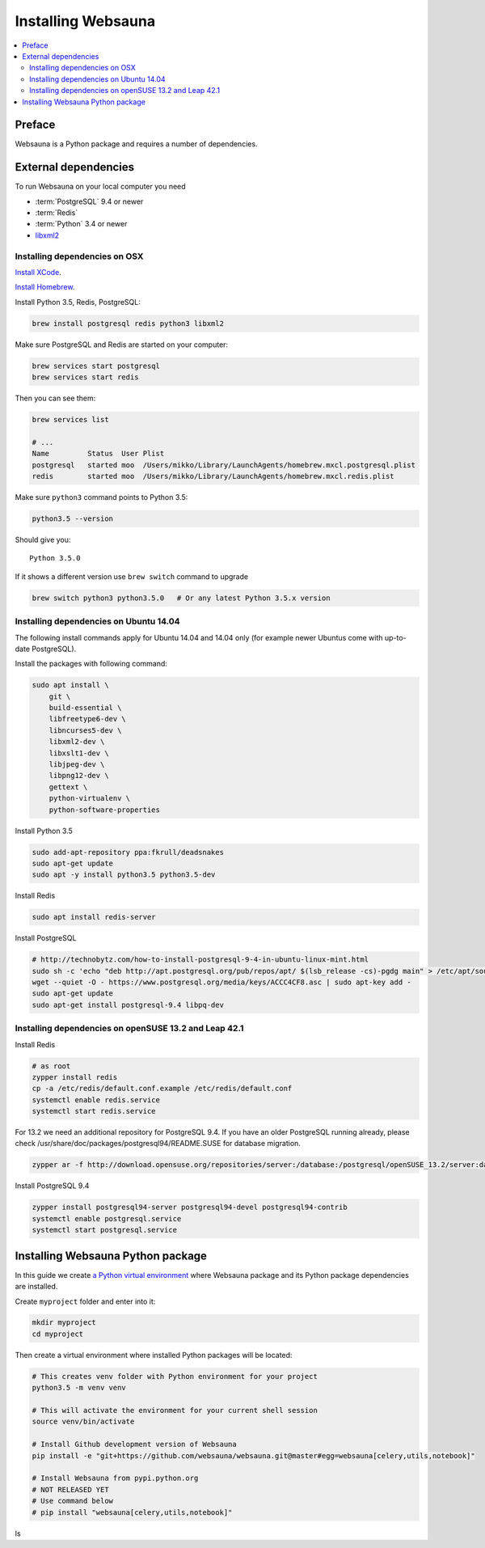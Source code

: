 .. _installing_websauna:

===================
Installing Websauna
===================

.. contents:: :local:

Preface
=======

Websauna is a Python package and requires a number of dependencies.

External dependencies
=====================

To run Websauna on your local computer you need

* :term:`PostgreSQL` 9.4 or newer

* :term:`Redis`

* :term:`Python` 3.4 or newer

* `libxml2 <http://www.xmlsoft.org/>`_

Installing dependencies on OSX
------------------------------

`Install XCode <https://developer.apple.com/xcode/download/>`_.

`Install Homebrew <http://brew.sh/>`_.

Install Python 3.5, Redis, PostgreSQL:

.. code-block:: console

    brew install postgresql redis python3 libxml2

Make sure PostgreSQL and Redis are started on your computer:

.. code-block:: console

    brew services start postgresql
    brew services start redis

Then you can see them:

.. code-block:: console

    brew services list

    # ...
    Name         Status  User Plist
    postgresql   started moo  /Users/mikko/Library/LaunchAgents/homebrew.mxcl.postgresql.plist
    redis        started moo  /Users/mikko/Library/LaunchAgents/homebrew.mxcl.redis.plist

Make sure ``python3`` command points to Python 3.5:

.. code-block:: console

    python3.5 --version

Should give you::

    Python 3.5.0

If it shows a different version use ``brew switch`` command to upgrade

.. code-block:: console

    brew switch python3 python3.5.0   # Or any latest Python 3.5.x version

Installing dependencies on Ubuntu 14.04
---------------------------------------

The following install commands apply for Ubuntu 14.04 and 14.04 only (for example newer Ubuntus come with up-to-date PostgreSQL).

Install the packages with following command:

.. code-block:: shell

    sudo apt install \
        git \
        build-essential \
        libfreetype6-dev \
        libncurses5-dev \
        libxml2-dev \
        libxslt1-dev \
        libjpeg-dev \
        libpng12-dev \
        gettext \
        python-virtualenv \
        python-software-properties

Install Python 3.5

.. code-block:: shell

    sudo add-apt-repository ppa:fkrull/deadsnakes
    sudo apt-get update
    sudo apt -y install python3.5 python3.5-dev

Install Redis

.. code-block:: shell

    sudo apt install redis-server

Install PostgreSQL

.. code-block:: shell

    # http://technobytz.com/how-to-install-postgresql-9-4-in-ubuntu-linux-mint.html
    sudo sh -c 'echo "deb http://apt.postgresql.org/pub/repos/apt/ $(lsb_release -cs)-pgdg main" > /etc/apt/sources.list.d/pgdg.list'
    wget --quiet -O - https://www.postgresql.org/media/keys/ACCC4CF8.asc | sudo apt-key add -
    sudo apt-get update
    sudo apt-get install postgresql-9.4 libpq-dev

Installing dependencies on openSUSE 13.2 and Leap 42.1
------------------------------------------------------

Install Redis

.. code-block:: shell

    # as root
    zypper install redis
    cp -a /etc/redis/default.conf.example /etc/redis/default.conf
    systemctl enable redis.service
    systemctl start redis.service

For 13.2 we need an additional repository for PostgreSQL 9.4. If you have an older PostgreSQL running already, please check /usr/share/doc/packages/postgresql94/README.SUSE for database migration.

.. code-block:: shell

    zypper ar -f http://download.opensuse.org/repositories/server:/database:/postgresql/openSUSE_13.2/server:database:postgresql.repo

Install PostgreSQL 9.4

.. code-block:: shell

    zypper install postgresql94-server postgresql94-devel postgresql94-contrib
    systemctl enable postgresql.service
    systemctl start postgresql.service

Installing Websauna Python package
==================================

In this guide we create `a Python virtual environment <https://packaging.python.org/en/latest/installing/#creating-virtual-environments>`_ where Websauna package and its Python package dependencies are installed.

Create ``myproject`` folder and enter into it:

.. code-block:: console

    mkdir myproject
    cd myproject

Then create a virtual environment where installed Python packages will be located:

.. code-block:: console

    # This creates venv folder with Python environment for your project
    python3.5 -m venv venv

    # This will activate the environment for your current shell session
    source venv/bin/activate

    # Install Github development version of Websauna
    pip install -e "git+https://github.com/websauna/websauna.git@master#egg=websauna[celery,utils,notebook]"

    # Install Websauna from pypi.python.org
    # NOT RELEASED YET
    # Use command below
    # pip install "websauna[celery,utils,notebook]"
ls
